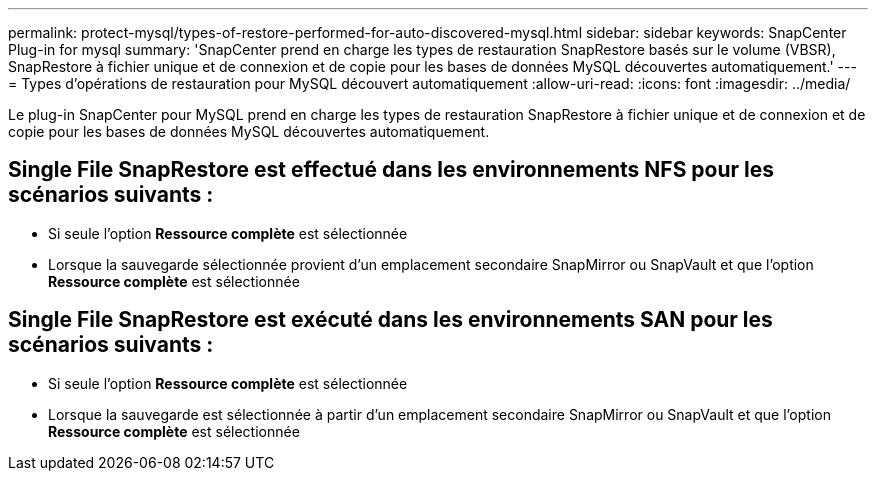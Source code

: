 ---
permalink: protect-mysql/types-of-restore-performed-for-auto-discovered-mysql.html 
sidebar: sidebar 
keywords: SnapCenter Plug-in for mysql 
summary: 'SnapCenter prend en charge les types de restauration SnapRestore basés sur le volume (VBSR), SnapRestore à fichier unique et de connexion et de copie pour les bases de données MySQL découvertes automatiquement.' 
---
= Types d'opérations de restauration pour MySQL découvert automatiquement
:allow-uri-read: 
:icons: font
:imagesdir: ../media/


[role="lead"]
Le plug-in SnapCenter pour MySQL prend en charge les types de restauration SnapRestore à fichier unique et de connexion et de copie pour les bases de données MySQL découvertes automatiquement.



== Single File SnapRestore est effectué dans les environnements NFS pour les scénarios suivants :

* Si seule l'option *Ressource complète* est sélectionnée
* Lorsque la sauvegarde sélectionnée provient d'un emplacement secondaire SnapMirror ou SnapVault et que l'option *Ressource complète* est sélectionnée




== Single File SnapRestore est exécuté dans les environnements SAN pour les scénarios suivants :

* Si seule l'option *Ressource complète* est sélectionnée
* Lorsque la sauvegarde est sélectionnée à partir d'un emplacement secondaire SnapMirror ou SnapVault et que l'option *Ressource complète* est sélectionnée

